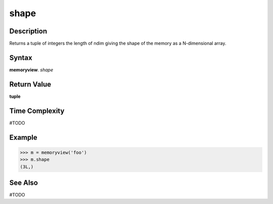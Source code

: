 ======
shape
======

Description
===========
Returns a tuple of integers the length of ndim giving the shape of the memory as a N-dimensional array.

Syntax
======
**memoryview**. *shape*

Return Value
============
**tuple**

Time Complexity
===============
#TODO

Example
=======
>>> m = memoryview('foo')
>>> m.shape
(3L,)

See Also
========
#TODO

